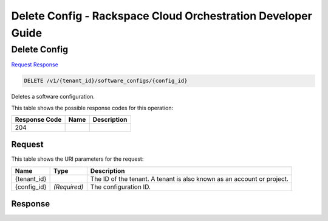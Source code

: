 
.. THIS OUTPUT IS GENERATED FROM THE WADL. DO NOT EDIT.

=============================================================================
Delete Config -  Rackspace Cloud Orchestration Developer Guide
=============================================================================

Delete Config
~~~~~~~~~~~~~~~~~~~~~~~~~

`Request <delete-delete-config-v1-tenant-id-software-configs-config-id.html#request>`__
`Response <delete-delete-config-v1-tenant-id-software-configs-config-id.html#response>`__

.. code::

    DELETE /v1/{tenant_id}/software_configs/{config_id}

Deletes a software configuration.



This table shows the possible response codes for this operation:


+--------------------------+-------------------------+-------------------------+
|Response Code             |Name                     |Description              |
+==========================+=========================+=========================+
|204                       |                         |                         |
+--------------------------+-------------------------+-------------------------+


Request
^^^^^^^^^^^^^^^^^

This table shows the URI parameters for the request:

+--------------------------+-------------------------+-------------------------+
|Name                      |Type                     |Description              |
+==========================+=========================+=========================+
|{tenant_id}               |                         |The ID of the tenant. A  |
|                          |                         |tenant is also known as  |
|                          |                         |an account or project.   |
+--------------------------+-------------------------+-------------------------+
|{config_id}               |*(Required)*             |The configuration ID.    |
+--------------------------+-------------------------+-------------------------+








Response
^^^^^^^^^^^^^^^^^^





